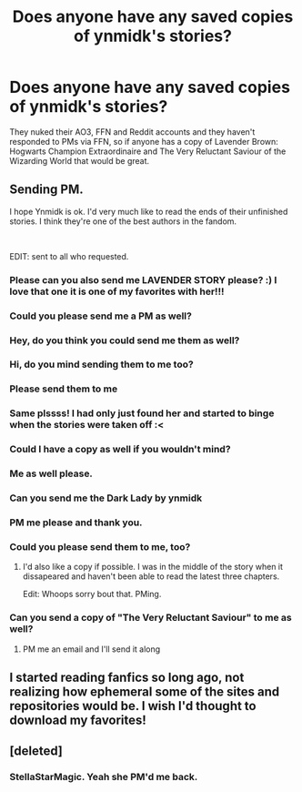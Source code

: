 #+TITLE: Does anyone have any saved copies of ynmidk's stories?

* Does anyone have any saved copies of ynmidk's stories?
:PROPERTIES:
:Author: YOB1997
:Score: 6
:DateUnix: 1579105866.0
:DateShort: 2020-Jan-15
:FlairText: Request
:END:
They nuked their AO3, FFN and Reddit accounts and they haven't responded to PMs via FFN, so if anyone has a copy of Lavender Brown: Hogwarts Champion Extraordinaire and The Very Reluctant Saviour of the Wizarding World that would be great.


** Sending PM.

I hope Ynmidk is ok. I'd very much like to read the ends of their unfinished stories. I think they're one of the best authors in the fandom.

​

EDIT: sent to all who requested.
:PROPERTIES:
:Author: ChasingAnna
:Score: 5
:DateUnix: 1579114074.0
:DateShort: 2020-Jan-15
:END:

*** Please can you also send me LAVENDER STORY please? :) I love that one it is one of my favorites with her!!!
:PROPERTIES:
:Score: 4
:DateUnix: 1579118915.0
:DateShort: 2020-Jan-15
:END:


*** Could you please send me a PM as well?
:PROPERTIES:
:Author: SuspiciousString3
:Score: 3
:DateUnix: 1579128421.0
:DateShort: 2020-Jan-16
:END:


*** Hey, do you think you could send me them as well?
:PROPERTIES:
:Author: bex1399
:Score: 3
:DateUnix: 1579114691.0
:DateShort: 2020-Jan-15
:END:


*** Hi, do you mind sending them to me too?
:PROPERTIES:
:Author: sravyak13
:Score: 3
:DateUnix: 1579115386.0
:DateShort: 2020-Jan-15
:END:


*** Please send them to me
:PROPERTIES:
:Author: raapster
:Score: 3
:DateUnix: 1579125946.0
:DateShort: 2020-Jan-16
:END:


*** Same plssss! I had only just found her and started to binge when the stories were taken off :<
:PROPERTIES:
:Author: hazju1
:Score: 3
:DateUnix: 1579152319.0
:DateShort: 2020-Jan-16
:END:


*** Could I have a copy as well if you wouldn't mind?
:PROPERTIES:
:Author: onethiccboy
:Score: 2
:DateUnix: 1579146694.0
:DateShort: 2020-Jan-16
:END:


*** Me as well please.
:PROPERTIES:
:Author: BlazorkAtWork
:Score: 2
:DateUnix: 1579150413.0
:DateShort: 2020-Jan-16
:END:


*** Can you send me the Dark Lady by ynmidk
:PROPERTIES:
:Score: 2
:DateUnix: 1579360280.0
:DateShort: 2020-Jan-18
:END:


*** PM me please and thank you.
:PROPERTIES:
:Author: YOB1997
:Score: 2
:DateUnix: 1579121361.0
:DateShort: 2020-Jan-16
:END:


*** Could you please send them to me, too?
:PROPERTIES:
:Author: Tenebris-Umbra
:Score: 1
:DateUnix: 1579378875.0
:DateShort: 2020-Jan-18
:END:

**** I'd also like a copy if possible. I was in the middle of the story when it dissapeared and haven't been able to read the latest three chapters.

Edit: Whoops sorry bout that. PMing.
:PROPERTIES:
:Author: PuzzleheadedSugar3
:Score: 1
:DateUnix: 1583983621.0
:DateShort: 2020-Mar-12
:END:


*** Can you send a copy of "The Very Reluctant Saviour" to me as well?
:PROPERTIES:
:Author: DarkDrakeMythos
:Score: 1
:DateUnix: 1584781988.0
:DateShort: 2020-Mar-21
:END:

**** PM me an email and I'll send it along
:PROPERTIES:
:Author: ChasingAnna
:Score: 1
:DateUnix: 1584981147.0
:DateShort: 2020-Mar-23
:END:


** I started reading fanfics so long ago, not realizing how ephemeral some of the sites and repositories would be. I wish I'd thought to download my favorites!
:PROPERTIES:
:Author: Gaelwynn
:Score: 4
:DateUnix: 1579121325.0
:DateShort: 2020-Jan-16
:END:


** [deleted]
:PROPERTIES:
:Score: 1
:DateUnix: 1583265650.0
:DateShort: 2020-Mar-03
:END:

*** StellaStarMagic. Yeah she PM'd me back.
:PROPERTIES:
:Author: YOB1997
:Score: 1
:DateUnix: 1583311963.0
:DateShort: 2020-Mar-04
:END:
